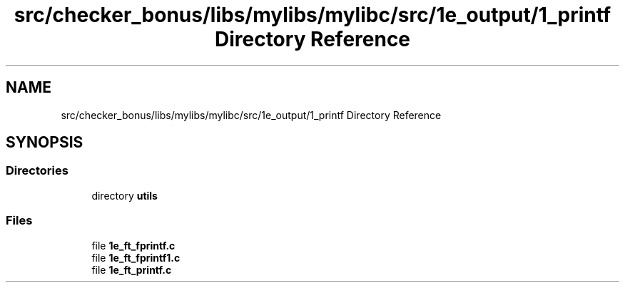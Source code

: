 .TH "src/checker_bonus/libs/mylibs/mylibc/src/1e_output/1_printf Directory Reference" 3 "Thu Mar 20 2025 16:01:03" "push_swap" \" -*- nroff -*-
.ad l
.nh
.SH NAME
src/checker_bonus/libs/mylibs/mylibc/src/1e_output/1_printf Directory Reference
.SH SYNOPSIS
.br
.PP
.SS "Directories"

.in +1c
.ti -1c
.RI "directory \fButils\fP"
.br
.in -1c
.SS "Files"

.in +1c
.ti -1c
.RI "file \fB1e_ft_fprintf\&.c\fP"
.br
.ti -1c
.RI "file \fB1e_ft_fprintf1\&.c\fP"
.br
.ti -1c
.RI "file \fB1e_ft_printf\&.c\fP"
.br
.in -1c
